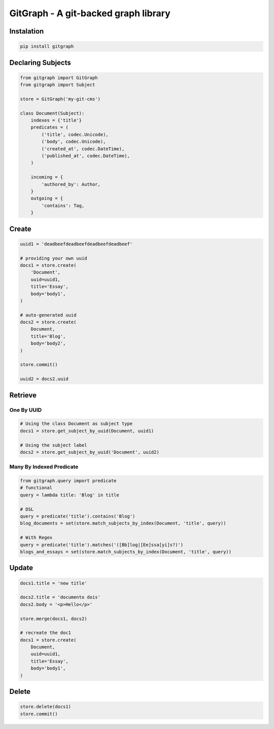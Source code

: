 GitGraph - A git-backed graph library
======================================

.. image:: https://travis-ci.com/gabrielfalcao/gitgraph.svg?token=4cxzSYA9PJGD1eDgNWrh&branch=master
    :target: https://travis-ci.com/gabrielfalcao/gitgraph

Instalation
-----------

.. code:: bash

    pip install gitgraph


Declaring Subjects
------------------


.. code:: python

    from gitgraph import GitGraph
    from gitgraph import Subject

    store = GitGraph('my-git-cms')

    class Document(Subject):
        indexes = {'title'}
        predicates = (
            ('title', codec.Unicode),
            ('body', codec.Unicode),
            ('created_at', codec.DateTime),
            ('published_at', codec.DateTime),
        )

        incoming = {
            'authored_by': Author,
        }
        outgoing = {
            'contains': Tag,
        }

Create
------

.. code:: python

    uuid1 = 'deadbeefdeadbeefdeadbeefdeadbeef'

    # providing your own uuid
    docs1 = store.create(
        'Document',
        uuid=uuid1,
        title='Essay',
        body='body1',
    )

    # auto-generated uuid
    docs2 = store.create(
        Document,
        title='Blog',
        body='body2',
    )

    store.commit()

    uuid2 = docs2.uuid


Retrieve
--------

One By UUID
~~~~~~~~~~~

.. code:: python

    # Using the class Document as subject type
    docs1 = store.get_subject_by_uuid(Document, uuid1)

    # Using the subject label
    docs2 = store.get_subject_by_uuid('Document', uuid2)


Many By Indexed Predicate
~~~~~~~~~~~~~~~~~~~~~~~~~

.. code:: python


    from gitgraph.query import predicate
    # functional
    query = lambda title: 'Blog' in title

    # DSL
    query = predicate('title').contains('Blog')
    blog_documents = set(store.match_subjects_by_index(Document, 'title', query))

    # With Regex
    query = predicate('title').matches('([Bb]log|[Ee]ssa[yi]s?)')
    blogs_and_essays = set(store.match_subjects_by_index(Document, 'title', query))

Update
------

.. code:: python

    docs1.title = 'new title'

    docs2.title = 'documento dois'
    docs2.body = '<p>Hello</p>'

    store.merge(docs1, docs2)

    # recreate the doc1
    docs1 = store.create(
        Document,
        uuid=uuid1,
        title='Essay',
        body='body1',
    )



Delete
------

.. code:: python

    store.delete(docs1)
    store.commit()
